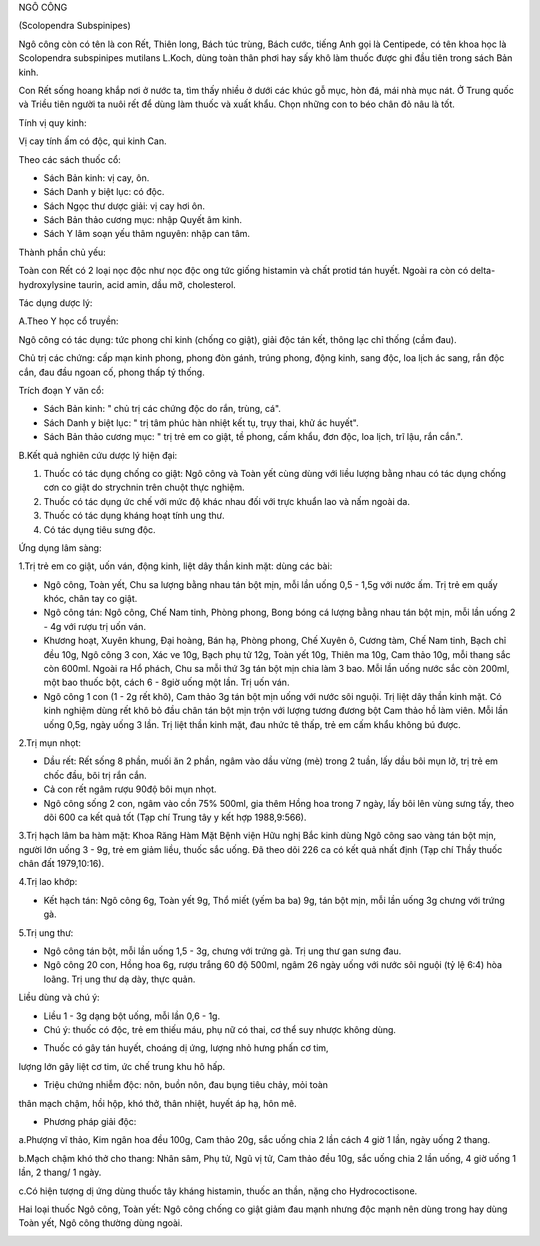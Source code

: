 .. _plants_ngo_cong:




NGÔ CÔNG

(Scolopendra Subspinipes)

Ngô công còn có tên là con Rết, Thiên long, Bách túc trùng, Bách cước,
tiếng Anh gọi là Centipede, có tên khoa học là Scolopendra subspinipes
mutilans L.Koch, dùng toàn thân phơi hay sấy khô làm thuốc được ghi đầu
tiên trong sách Bản kinh.

Con Rết sống hoang khắp nơi ở nước ta, tìm thấy nhiều ở dưới các khúc gỗ
mục, hòn đá, mái nhà mục nát. Ở Trung quốc và Triều tiên người ta nuôi
rết để dùng làm thuốc và xuất khẩu. Chọn những con to béo chân đỏ nâu là
tốt.

Tính vị quy kinh:

Vị cay tính ấm có độc, qui kinh Can.

Theo các sách thuốc cổ:

-  Sách Bản kinh: vị cay, ôn.
-  Sách Danh y biệt lục: có độc.
-  Sách Ngọc thư dược giải: vị cay hơi ôn.
-  Sách Bản thảo cương mục: nhập Quyết âm kinh.
-  Sách Y lâm soạn yếu thâm nguyên: nhập can tâm.

Thành phần chủ yếu:

Toàn con Rết có 2 loại nọc độc như nọc độc ong tức giống histamin và
chất protid tán huyết. Ngoài ra còn có delta-hydroxylysine taurin, acid
amin, dầu mỡ, cholesterol.

Tác dụng dược lý:

A.Theo Y học cổ truyền:

Ngô công có tác dụng: tức phong chỉ kinh (chống co giật), giải độc tán
kết, thông lạc chỉ thống (cầm đau).

Chủ trị các chứng: cấp mạn kinh phong, phong đòn gánh, trúng phong, động
kinh, sang độc, loa lịch ác sang, rắn độc cắn, đau đầu ngoan cố, phong
thấp tý thống.

Trích đoạn Y văn cổ:

-  Sách Bản kinh: " chủ trị các chứng độc do rắn, trùng, cá".
-  Sách Danh y biệt lục: " trị tâm phúc hàn nhiệt kết tụ, trụy thai, khử
   ác huyết".
-  Sách Bản thảo cương mục: " trị trẻ em co giật, tề phong, cấm khẩu,
   đơn độc, loa lịch, trĩ lậu, rắn cắn.".

B.Kết quả nghiên cứu dược lý hiện đại:

#. Thuốc có tác dụng chống co giật: Ngô công và Toàn yết cùng dùng với
   liều lượng bằng nhau có tác dụng chống cơn co giật do strychnin trên
   chuột thực nghiệm.
#. Thuốc có tác dụng ức chế với mức độ khác nhau đối với trực khuẩn lao
   và nấm ngoài da.
#. Thuốc có tác dụng kháng hoạt tính ung thư.
#. Có tác dụng tiêu sưng độc.

Ứng dụng lâm sàng:

1.Trị trẻ em co giật, uốn ván, động kinh, liệt dây thần kinh mặt: dùng
các bài:

-  Ngô công, Toàn yết, Chu sa lượng bằng nhau tán bột mịn, mỗi lần uống
   0,5 - 1,5g với nước ấm. Trị trẻ em quấy khóc, chân tay co giật.
-  Ngô công tán: Ngô công, Chế Nam tinh, Phòng phong, Bong bóng cá lượng
   bằng nhau tán bột mịn, mỗi lần uống 2 - 4g với rượu trị uốn ván.
-  Khương hoạt, Xuyên khung, Đại hoàng, Bán hạ, Phòng phong, Chế Xuyên
   ô, Cương tàm, Chế Nam tinh, Bạch chỉ đều 10g, Ngô công 3 con, Xác ve
   10g, Bạch phụ tử 12g, Toàn yết 10g, Thiên ma 10g, Cam thảo 10g, mỗi
   thang sắc còn 600ml. Ngoài ra Hổ phách, Chu sa mỗi thứ 3g tán bột mịn
   chia làm 3 bao. Mỗi lần uống nước sắc còn 200ml, một bao thuốc bột,
   cách 6 - 8giờ uống một lần. Trị uốn ván.
-  Ngô công 1 con (1 - 2g rết khô), Cam thảo 3g tán bột mịn uống với
   nước sôi nguội. Trị liệt dây thần kinh mặt. Có kinh nghiệm dùng rết
   khô bỏ đầu chân tán bột mịn trộn với lượng tương đương bột Cam thảo
   hồ làm viên. Mỗi lần uống 0,5g, ngày uống 3 lần. Trị liệt thần kinh
   mặt, đau nhức tê thấp, trẻ em cấm khẩu không bú được.

2.Trị mụn nhọt:

-  Dầu rết: Rết sống 8 phần, muối ăn 2 phần, ngâm vào dầu vừng (mè)
   trong 2 tuần, lấy dầu bôi mụn lở, trị trẻ em chốc đầu, bôi trị rắn
   cắn.
-  Cả con rết ngâm rượu 90độ bôi mụn nhọt.
-  Ngô công sống 2 con, ngâm vào cồn 75% 500ml, gia thêm Hồng hoa trong
   7 ngày, lấy bôi lên vùng sưng tấy, theo dõi 600 ca kết quả tốt (Tạp
   chí Trung tây y kết hợp 1988,9:566).

3.Trị hạch lâm ba hàm mặt: Khoa Răng Hàm Mặt Bệnh viện Hữu nghị Bắc kinh
dùng Ngô công sao vàng tán bột mịn, người lớn uống 3 - 9g, trẻ em giảm
liều, thuốc sắc uống. Đã theo dõi 226 ca có kết quả nhất định (Tạp chí
Thầy thuốc chân đất 1979,10:16).

4.Trị lao khớp:

-  Kết hạch tán: Ngô công 6g, Toàn yết 9g, Thổ miết (yếm ba ba) 9g, tán
   bột mịn, mỗi lần uống 3g chưng với trứng gà.

5.Trị ung thư:

-  Ngô công tán bột, mỗi lần uống 1,5 - 3g, chưng với trứng gà. Trị ung
   thư gan sưng đau.
-  Ngô công 20 con, Hồng hoa 6g, rượu trắng 60 độ 500ml, ngâm 26 ngày
   uống với nước sôi nguội (tỷ lệ 6:4) hòa loãng. Trị ung thư dạ dày,
   thực quản.

Liều dùng và chú ý:

-  Liều 1 - 3g dạng bột uống, mỗi lần 0,6 - 1g.
-  Chú ý: thuốc có độc, trẻ em thiếu máu, phụ nữ có thai, cơ thể suy
   nhược không dùng.

+ Thuốc có gây tán huyết, choáng dị ứng, lượng nhỏ hưng phấn cơ tim,
lượng lớn gây liệt cơ tim, ức chế trung khu hô hấp.

+ Triệu chứng nhiễm độc: nôn, buồn nôn, đau bụng tiêu chảy, mỏi toàn
thân mạch chậm, hồi hộp, khó thở, thân nhiệt, huyết áp hạ, hôn mê.

+ Phương pháp giải độc:

a.Phượng vĩ thảo, Kim ngân hoa đều 100g, Cam thảo 20g, sắc uống chia 2
lần cách 4 giờ 1 lần, ngày uống 2 thang.

b.Mạch chậm khó thở cho thang: Nhân sâm, Phụ tử, Ngũ vị tử, Cam thảo đều
10g, sắc uống chia 2 lần uống, 4 giờ uống 1 lần, 2 thang/ 1 ngày.

c.Có hiện tượng dị ứng dùng thuốc tây kháng histamin, thuốc an thần,
nặng cho Hydrococtisone.

Hai loại thuốc Ngô công, Toàn yết: Ngô công chống co giật giảm đau mạnh
nhưng độc mạnh nên dùng trong hay dùng Toàn yết, Ngô công thường dùng
ngoài.

 

..  image:: NGOCONG.JPG
   :width: 50px
   :height: 50px
   :target: NGOCONG_.HTM
